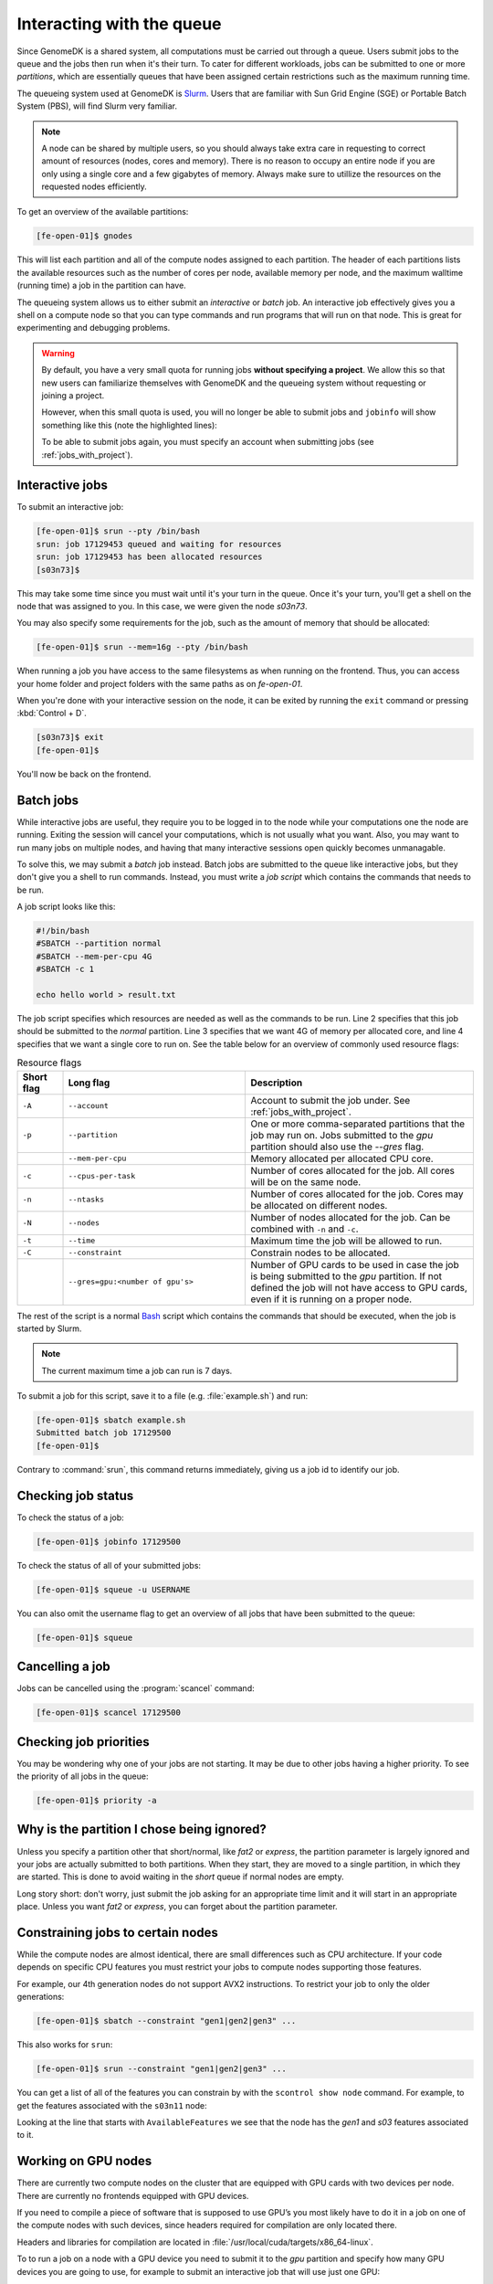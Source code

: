==========================
Interacting with the queue
==========================

Since GenomeDK is a shared system, all computations must be carried out through
a queue. Users submit jobs to the queue and the jobs then run when it's their
turn. To cater for different workloads, jobs can be submitted to one or more
*partitions*, which are essentially queues that have been assigned certain
restrictions such as the maximum running time.

The queueing system used at GenomeDK is Slurm_. Users that are familiar with
Sun Grid Engine (SGE) or Portable Batch System (PBS), will find Slurm very
familiar.

.. note::

    A node can be shared by multiple users, so you should always take extra
    care in requesting to correct amount of resources (nodes, cores and
    memory). There is no reason to occupy an entire node if you are only using
    a single core and a few gigabytes of memory. Always make sure to utillize
    the resources on the requested nodes efficiently.

To get an overview of the available partitions:

.. code-block:: console

    [fe-open-01]$ gnodes

This will list each partition and all of the compute nodes assigned to each
partition. The header of each partitions lists the available resources such as
the number of cores per node, available memory per node, and the maximum
walltime (running time) a job in the partition can have.

The queueing system allows us to either submit an *interactive* or *batch* job.
An interactive job effectively gives you a shell on a compute node so that you
can type commands and run programs that will run on that node. This is great
for experimenting and debugging problems.

.. warning::

    By default, you have a very small quota for running jobs **without
    specifying a project**. We allow this so that new users can familiarize
    themselves with GenomeDK and the queueing system without requesting or
    joining a project.

    However, when this small quota is used, you will no longer be able to
    submit jobs and ``jobinfo`` will show something like this (note the
    highlighted lines):

    .. code-block:: console
        :emphasize-lines: 3,4,9

        Name                : bash
        User                : das
        Account             : --
            Note: You haven't specified a project. You have a limited number of billing hours!
        Partition           : short,normal
        Nodes               : None assigned
        Cores               : 1
        GPUs                : 0
        State               : PENDING (AssocMaxWallDurationPerJobLimit)
        ...

    To be able to submit jobs again, you must specify an account when
    submitting jobs (see :ref:`jobs_with_project`).

Interactive jobs
----------------

To submit an interactive job:

.. code-block:: console

    [fe-open-01]$ srun --pty /bin/bash
    srun: job 17129453 queued and waiting for resources
    srun: job 17129453 has been allocated resources
    [s03n73]$

This may take some time since you must wait until it's your turn in the queue.
Once it's your turn, you'll get a shell on the node that was assigned to you.
In this case, we were given the node *s03n73*.

You may also specify some requirements for the job, such as the amount of
memory that should be allocated:

.. code-block:: console

    [fe-open-01]$ srun --mem=16g --pty /bin/bash

When running a job you have access to the same filesystems as when running on
the frontend. Thus, you can access your home folder and project folders with
the same paths as on *fe-open-01*.

When you're done with your interactive session on the node, it can be exited
by running the ``exit`` command or pressing :kbd:`Control + D`.

.. code-block:: console

        [s03n73]$ exit
        [fe-open-01]$

You'll now be back on the frontend.

Batch jobs
----------

While interactive jobs are useful, they require you to be logged in to the node
while your computations one the node are running. Exiting the session will
cancel your computations, which is not usually what you want. Also, you may
want to run many jobs on multiple nodes, and having that many interactive
sessions open quickly becomes unmanagable.

To solve this, we may submit a *batch* job instead. Batch jobs are submitted to
the queue like interactive jobs, but they don't give you a shell to run
commands. Instead, you must write a *job script* which contains the commands
that needs to be run.

A job script looks like this:

.. code-block:: shell

    #!/bin/bash
    #SBATCH --partition normal
    #SBATCH --mem-per-cpu 4G
    #SBATCH -c 1

    echo hello world > result.txt

The job script specifies which resources are needed as well as the commands to
be run. Line 2 specifies that this job should be submitted to the *normal*
partition. Line 3 specifies that we want 4G of memory per allocated core, and
line 4 specifies that we want a single core to run on. See the table below for
an overview of commonly used resource flags:

.. csv-table:: Resource flags
    :header: "Short flag", "Long flag", "Description"
    :align: left
    :widths: 10, 40, 50

    "``-A``", "``--account``", "Account to submit the job under. See :ref:`jobs_with_project`."
    "``-p``", "``--partition``", "One or more comma-separated partitions that the job may run on. Jobs submitted to the *gpu* partition should also use the *--gres* flag."
    "", "``--mem-per-cpu``", "Memory allocated per allocated CPU core."
    "``-c``", "``--cpus-per-task``", "Number of cores allocated for the job. All cores will be on the same node."
    "``-n``", "``--ntasks``", "Number of cores allocated for the job. Cores may be allocated on different nodes."
    "``-N``", "``--nodes``", "Number of nodes allocated for the job. Can be combined with ``-n`` and ``-c``."
    "``-t``", "``--time``", "Maximum time the job will be allowed to run."
    "``-C``", "``--constraint``", "Constrain nodes to be allocated."
    "", "``--gres=gpu:<number of gpu's>``", "Number of GPU cards to be used in case the job is being submitted to the *gpu* partition. If not defined the job will not have access to GPU cards, even if it is running on a proper node."

The rest of the script is a normal Bash_ script which contains the commands
that should be executed, when the job is started by Slurm.

.. note::

   The current maximum time a job can run is 7 days.

To submit a job for this script, save it to a file (e.g. :file:`example.sh`)
and run:

.. code-block:: console

    [fe-open-01]$ sbatch example.sh
    Submitted batch job 17129500
    [fe-open-01]$

Contrary to :command:`srun`, this command returns immediately, giving us a job
id to identify our job.

Checking job status
-------------------

To check the status of a job:

.. code-block:: console

    [fe-open-01]$ jobinfo 17129500

To check the status of all of your submitted jobs:

.. code-block:: console

    [fe-open-01]$ squeue -u USERNAME

You can also omit the username flag to get an overview of all jobs that have
been submitted to the queue:

.. code-block:: console

    [fe-open-01]$ squeue

Cancelling a job
----------------

Jobs can be cancelled using the :program:`scancel` command:

.. code-block:: console

    [fe-open-01]$ scancel 17129500

Checking job priorities
-----------------------

You may be wondering why one of your jobs are not starting. It may be due to
other jobs having a higher priority. To see the priority of all jobs in the
queue:

.. code-block:: console

    [fe-open-01]$ priority -a


Why is the partition I chose being ignored?
-------------------------------------------

Unless you specify a partition other that short/normal, like *fat2* or
*express*, the partition parameter is largely ignored and your jobs are
actually submitted to both partitions. When they start, they are moved to a
single partition, in which they are started. This is done to avoid waiting in
the *short* queue if normal nodes are empty.

Long story short: don't worry, just submit the job asking for an appropriate
time limit and it will start in an appropriate place. Unless you want *fat2* or
*express*, you can forget about the partition parameter.


Constraining jobs to certain nodes
----------------------------------

While the compute nodes are almost identical, there are small differences
such as CPU architecture. If your code depends on specific CPU features you
must restrict your jobs to compute nodes supporting those features.

For example, our 4th generation nodes do not support AVX2 instructions. To
restrict your job to only the older generations:

.. code-block:: console

    [fe-open-01]$ sbatch --constraint "gen1|gen2|gen3" ...

This also works for ``srun``:

.. code-block:: console

    [fe-open-01]$ srun --constraint "gen1|gen2|gen3" ...

You can get a list of all of the features you can constrain by with the
``scontrol show node`` command. For example, to get the features associated
with the ``s03n11`` node:

.. code-block:: console
    :emphasize-lines: 4

    [fe-open-01]$ scontrol show node s03n11
    NodeName=s03n11 Arch=x86_64 CoresPerSocket=8
        CPUAlloc=9 CPUTot=16 CPULoad=9.94
        AvailableFeatures=gen1,s03
        ActiveFeatures=gen1,s03
        Gres=(null)
        NodeAddr=s03n11 NodeHostName=s03n11 Version=20.02.3
        OS=Linux 3.10.0-1062.1.1.el7.x86_64 #1 SMP Fri Sep 13 22:55:44 UTC 2019
        RealMemory=131072 AllocMem=9216 FreeMem=63976 Sockets=2 Boards=1
        State=MIXED ThreadsPerCore=1 TmpDisk=0 Weight=1 Owner=igrove(6490) MCS_label=N/A
        Partitions=short
        BootTime=2020-06-25T09:30:05 SlurmdStartTime=2020-07-15T14:40:42
        CfgTRES=cpu=16,mem=128G,billing=16
        AllocTRES=cpu=9,mem=9G
        CapWatts=n/a
        CurrentWatts=0 AveWatts=0
        ExtSensorsJoules=n/s ExtSensorsWatts=0 ExtSensorsTemp=n/s

Looking at the line that starts with ``AvailableFeatures`` we see that the node
has the *gen1* and *s03* features associated to it.

.. _gpu_nodes:

Working on GPU nodes
--------------------

There are currently two compute nodes on the cluster that are equipped with GPU
cards with two devices per node. There are currently no frontends equipped with
GPU devices.

If you need to compile a piece of software that is supposed to use GPU’s you
most likely have to do it in a job on one of the compute nodes with such
devices, since headers required for compilation are only located there.

Headers and libraries for compilation are located in
:file:`/usr/local/cuda/targets/x86_64-linux`.

To to run a job on a node with a GPU device you need to submit it to the *gpu*
partition and specify how many GPU devices you are going to use, for example to
submit an interactive job that will use just one GPU:

.. code-block:: console

    [fe-open-01]$ srun --gres=gpu:1 -p gpu --pty /bin/bash


Extra credit
------------

Most people find it annoying to write these job script for each step in their
workflows and instead use a workflow engine such as gwf_ (developed at
GenomeDK) or snakemake_ (quite popular in bioinformatics). Such tools allow you
to write entire pipelines consisting of thousands of separate jobs and submit
those jobs to Slurm without writing job scripts.

.. _Slurm: https://slurm.schedmd.com/
.. _Bash: https://www.gnu.org/software/bash/manual/bash.html
.. _gwf: https://docs.gwf.app/en/latest/
.. _snakemake: https://snakemake.readthedocs.io/
